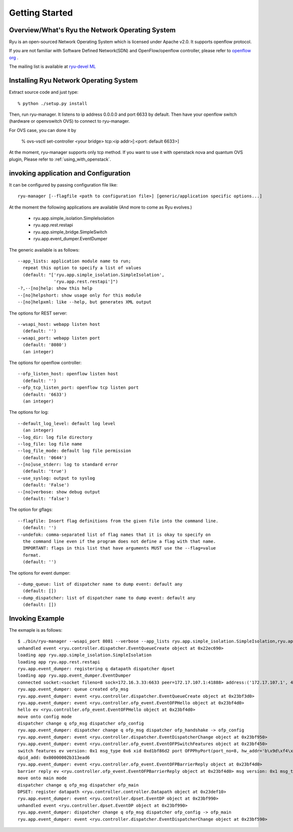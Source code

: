 .. _getting_started:

***************
Getting Started
***************

Overview/What's Ryu the Network Operating System
================================================
Ryu is an open-sourced Network Operating System which is licensed under Apache v2.0.
It supports openflow protocol.

If you are not familiar with Software Defined Network(SDN) and
OpenFlow/openflow controller,
please refer to `openflow org <http://www.openflow.org/>`_ .

The mailing list is available at
`ryu-devel ML <https://lists.sourceforge.net/lists/listinfo/ryu-devel>`_


Installing Ryu Network Operating System
=======================================
Extract source code and just type::

   % python ./setup.py install

Then, run ryu-manager.
It listens to ip address 0.0.0.0 and port 6633 by default.
Then have your openflow switch (hardware or openvswitch OVS) to connect to
ryu-manager.

For OVS case, you can done it by

  % ovs-vsctl set-controller <your bridge>  tcp:<ip addr>[:<port: default 6633>]

At the moment, ryu-manager supports only tcp method.
If you want to use it with openstack nova and quantum OVS plugin,
Please refer to :ref:`using_with_openstack`.

invoking application and Configuration
======================================
It can be configured by passing configuration file like::

  ryu-manager [--flagfile <path to configuration file>] [generic/application specific options...]

At the moment the following applications are available
(And more to come as Ryu evolves.)
  * ryu.app.simple_isolation.SimpleIsolation
  * ryu.app.rest.restapi
  * ryu.app.simple_bridge.SimpleSwitch
  * ryu.app.event_dumper.EventDumper

The generic available is as follows::

  --app_lists: application module name to run;
    repeat this option to specify a list of values
    (default: "['ryu.app.simple_isolation.SimpleIsolation',
                'ryu.app.rest.restapi']")
  -?,--[no]help: show this help
  --[no]helpshort: show usage only for this module
  --[no]helpxml: like --help, but generates XML output

The options for REST server::

  --wsapi_host: webapp listen host
    (default: '')
  --wsapi_port: webapp listen port
    (default: '8080')
    (an integer)

The options for openflow controller::

  --ofp_listen_host: openflow listen host
    (default: '')
  --ofp_tcp_listen_port: openflow tcp listen port
    (default: '6633')
    (an integer)

The options for log::

  --default_log_level: default log level
    (an integer)
  --log_dir: log file directory
  --log_file: log file name
  --log_file_mode: default log file permission
    (default: '0644')
  --[no]use_stderr: log to standard error
    (default: 'true')
  --use_syslog: output to syslog
    (default: 'False')
  --[no]verbose: show debug output
    (default: 'false')

The option for gflags::

  --flagfile: Insert flag definitions from the given file into the command line.
    (default: '')
  --undefok: comma-separated list of flag names that it is okay to specify on
    the command line even if the program does not define a flag with that name.
    IMPORTANT: flags in this list that have arguments MUST use the --flag=value
    format.
    (default: '')

The options for event dumper::

  --dump_queue: list of dispatcher name to dump event: default any
    (default: [])
  --dump_dispatcher: list of dispatcher name to dump event: default any
    (default: [])


Invoking Example
================
The exmaple is as follows::

  $ ./bin/ryu-manager --wsapi_port 8081 --verbose --app_lists ryu.app.simple_isolation.SimpleIsolation,ryu.app.rest.restapi,ryu.app.event_dumper.EventDumper
  unhandled event <ryu.controller.dispatcher.EventQueueCreate object at 0x22ec690>
  loading app ryu.app.simple_isolation.SimpleIsolation
  loading app ryu.app.rest.restapi
  ryu.app.event_dumper: registering q datapath dispatcher dpset
  loading app ryu.app.event_dumper.EventDumper
  connected socket:<socket fileno=8 sock=172.16.3.33:6633 peer=172.17.107.1:41888> address:('172.17.107.1', 41888)
  ryu.app.event_dumper: queue created ofp_msg
  ryu.app.event_dumper: event <ryu.controller.dispatcher.EventQueueCreate object at 0x23bf3d0>
  ryu.app.event_dumper: event <ryu.controller.ofp_event.EventOFPHello object at 0x23bf4d0>
  hello ev <ryu.controller.ofp_event.EventOFPHello object at 0x23bf4d0>
  move onto config mode
  dispatcher change q ofp_msg dispatcher ofp_config
  ryu.app.event_dumper: dispatcher change q ofp_msg dispatcher ofp_handshake -> ofp_config
  ryu.app.event_dumper: event <ryu.controller.dispatcher.EventDispatcherChange object at 0x23bf950>
  ryu.app.event_dumper: event <ryu.controller.ofp_event.EventOFPSwitchFeatures object at 0x23bf450>
  switch features ev version: 0x1 msg_type 0x6 xid 0xd1bf86d2 port OFPPhyPort(port_no=8, hw_addr='b\x9d\xf4\x03\xab\xaf', name='tap5d7657d4-cb\x00\x00', config=0, state=1, curr=130, advertised=0, supported=0, peer=0) OFPPhyPort(port_no=1, hw_addr='\x00\x02\xb3\x13\xea\xd6', name='eth0\x00\x00\x00\x00\x00\x00\x00\x00\x00\x00\x00\x00', config=0, state=0, curr=520, advertised=1679, supported=655, peer=0) OFPPhyPort(port_no=18, hw_addr='\xce\x12\xa2\x8a\xe5\x1c', name='tapa37f47e1-25\x00\x00', config=0, state=1, curr=130, advertised=0, supported=0, peer=0) OFPPhyPort(port_no=19, hw_addr='\x12\xba1\x7f\xe4\xde', name='tap927b77c7-8f\x00\x00', config=0, state=1, curr=130, advertised=0, supported=0, peer=0) OFPPhyPort(port_no=65534, hw_addr='\x00\x02\xb3\x13\xea\xd6', name='br-int\x00\x00\x00\x00\x00\x00\x00\x00\x00\x00', config=1, state=1, curr=0, advertised=0, supported=0, peer=0)
  dpid_add: 0x00000002b313ead6
  ryu.app.event_dumper: event <ryu.controller.ofp_event.EventOFPBarrierReply object at 0x23bf4d0>
  barrier reply ev <ryu.controller.ofp_event.EventOFPBarrierReply object at 0x23bf4d0> msg version: 0x1 msg_type 0x13 xid 0xd1bf86d5
  move onto main mode
  dispatcher change q ofp_msg dispatcher ofp_main
  DPSET: register datapath <ryu.controller.controller.Datapath object at 0x23def10>
  ryu.app.event_dumper: event <ryu.controller.dpset.EventDP object at 0x23bf990>
  unhandled event <ryu.controller.dpset.EventDP object at 0x23bf990>
  ryu.app.event_dumper: dispatcher change q ofp_msg dispatcher ofp_config -> ofp_main
  ryu.app.event_dumper: event <ryu.controller.dispatcher.EventDispatcherChange object at 0x23bf590>
